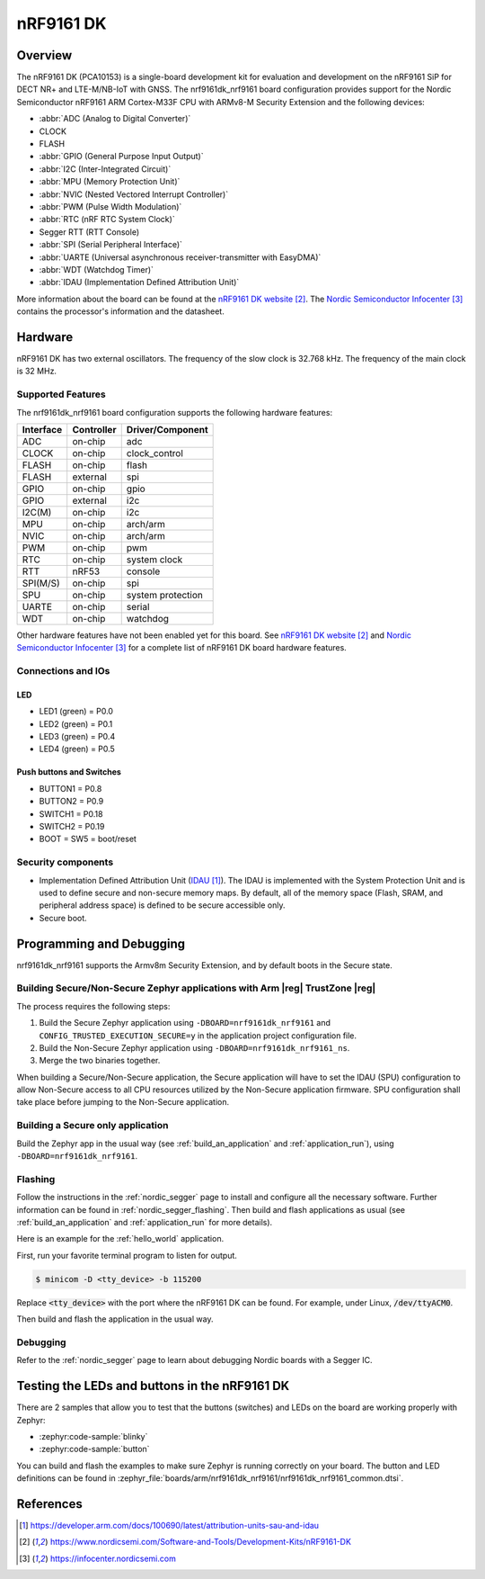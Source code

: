 .. _nrf9161dk_nrf9161:

nRF9161 DK
##########

Overview
********

The nRF9161 DK (PCA10153) is a single-board development kit for evaluation and
development on the nRF9161 SiP for DECT NR+ and LTE-M/NB-IoT with GNSS. The nrf9161dk_nrf9161
board configuration provides support for the Nordic Semiconductor nRF9161 ARM
Cortex-M33F CPU with ARMv8-M Security Extension and the following devices:

* :abbr:`ADC (Analog to Digital Converter)`
* CLOCK
* FLASH
* :abbr:`GPIO (General Purpose Input Output)`
* :abbr:`I2C (Inter-Integrated Circuit)`
* :abbr:`MPU (Memory Protection Unit)`
* :abbr:`NVIC (Nested Vectored Interrupt Controller)`
* :abbr:`PWM (Pulse Width Modulation)`
* :abbr:`RTC (nRF RTC System Clock)`
* Segger RTT (RTT Console)
* :abbr:`SPI (Serial Peripheral Interface)`
* :abbr:`UARTE (Universal asynchronous receiver-transmitter with EasyDMA)`
* :abbr:`WDT (Watchdog Timer)`
* :abbr:`IDAU (Implementation Defined Attribution Unit)`

More information about the board can be found at the
`nRF9161 DK website`_. The `Nordic Semiconductor Infocenter`_
contains the processor's information and the datasheet.


Hardware
********

nRF9161 DK has two external oscillators. The frequency of
the slow clock is 32.768 kHz. The frequency of the main clock
is 32 MHz.

Supported Features
==================

The nrf9161dk_nrf9161 board configuration supports the following
hardware features:

+-----------+------------+----------------------+
| Interface | Controller | Driver/Component     |
+===========+============+======================+
| ADC       | on-chip    | adc                  |
+-----------+------------+----------------------+
| CLOCK     | on-chip    | clock_control        |
+-----------+------------+----------------------+
| FLASH     | on-chip    | flash                |
+-----------+------------+----------------------+
| FLASH     | external   | spi                  |
+-----------+------------+----------------------+
| GPIO      | on-chip    | gpio                 |
+-----------+------------+----------------------+
| GPIO      | external   | i2c                  |
+-----------+------------+----------------------+
| I2C(M)    | on-chip    | i2c                  |
+-----------+------------+----------------------+
| MPU       | on-chip    | arch/arm             |
+-----------+------------+----------------------+
| NVIC      | on-chip    | arch/arm             |
+-----------+------------+----------------------+
| PWM       | on-chip    | pwm                  |
+-----------+------------+----------------------+
| RTC       | on-chip    | system clock         |
+-----------+------------+----------------------+
| RTT       | nRF53      | console              |
+-----------+------------+----------------------+
| SPI(M/S)  | on-chip    | spi                  |
+-----------+------------+----------------------+
| SPU       | on-chip    | system protection    |
+-----------+------------+----------------------+
| UARTE     | on-chip    | serial               |
+-----------+------------+----------------------+
| WDT       | on-chip    | watchdog             |
+-----------+------------+----------------------+


.. _nrf9161dk_additional_hardware:

Other hardware features have not been enabled yet for this board.
See `nRF9161 DK website`_ and `Nordic Semiconductor Infocenter`_
for a complete list of nRF9161 DK board hardware features.

Connections and IOs
===================

LED
---

* LED1 (green) = P0.0
* LED2 (green) = P0.1
* LED3 (green) = P0.4
* LED4 (green) = P0.5

Push buttons and Switches
-------------------------

* BUTTON1 = P0.8
* BUTTON2 = P0.9
* SWITCH1 = P0.18
* SWITCH2 = P0.19
* BOOT = SW5 = boot/reset

Security components
===================

- Implementation Defined Attribution Unit (`IDAU`_).  The IDAU is implemented
  with the System Protection Unit and is used to define secure and non-secure
  memory maps.  By default, all of the memory space  (Flash, SRAM, and
  peripheral address space) is defined to be secure accessible only.
- Secure boot.


Programming and Debugging
*************************

nrf9161dk_nrf9161 supports the Armv8m Security Extension, and by default boots
in the Secure state.

Building Secure/Non-Secure Zephyr applications with Arm |reg| TrustZone |reg|
=============================================================================

The process requires the following steps:

1. Build the Secure Zephyr application using ``-DBOARD=nrf9161dk_nrf9161`` and
   ``CONFIG_TRUSTED_EXECUTION_SECURE=y`` in the application project configuration file.
2. Build the Non-Secure Zephyr application using ``-DBOARD=nrf9161dk_nrf9161_ns``.
3. Merge the two binaries together.

When building a Secure/Non-Secure application, the Secure application will
have to set the IDAU (SPU) configuration to allow Non-Secure access to all
CPU resources utilized by the Non-Secure application firmware. SPU
configuration shall take place before jumping to the Non-Secure application.

Building a Secure only application
==================================

Build the Zephyr app in the usual way (see :ref:`build_an_application`
and :ref:`application_run`), using ``-DBOARD=nrf9161dk_nrf9161``.

Flashing
========

Follow the instructions in the :ref:`nordic_segger` page to install
and configure all the necessary software. Further information can be
found in :ref:`nordic_segger_flashing`. Then build and flash
applications as usual (see :ref:`build_an_application` and
:ref:`application_run` for more details).

Here is an example for the :ref:`hello_world` application.

First, run your favorite terminal program to listen for output.

.. code-block:: console

   $ minicom -D <tty_device> -b 115200

Replace :code:`<tty_device>` with the port where the nRF9161 DK
can be found. For example, under Linux, :code:`/dev/ttyACM0`.

Then build and flash the application in the usual way.

.. zephyr-app-commands::
   :zephyr-app: samples/hello_world
   :board: nrf9161dk_nrf9161
   :goals: build flash

Debugging
=========

Refer to the :ref:`nordic_segger` page to learn about debugging Nordic boards with a
Segger IC.


Testing the LEDs and buttons in the nRF9161 DK
**********************************************

There are 2 samples that allow you to test that the buttons (switches) and LEDs on
the board are working properly with Zephyr:

* :zephyr:code-sample:`blinky`
* :zephyr:code-sample:`button`

You can build and flash the examples to make sure Zephyr is running correctly on
your board. The button and LED definitions can be found in
:zephyr_file:`boards/arm/nrf9161dk_nrf9161/nrf9161dk_nrf9161_common.dtsi`.

References
**********

.. target-notes::

.. _IDAU:
   https://developer.arm.com/docs/100690/latest/attribution-units-sau-and-idau
.. _nRF9161 DK website: https://www.nordicsemi.com/Software-and-Tools/Development-Kits/nRF9161-DK
.. _Nordic Semiconductor Infocenter: https://infocenter.nordicsemi.com
.. _Trusted Firmware M: https://www.trustedfirmware.org/projects/tf-m/
